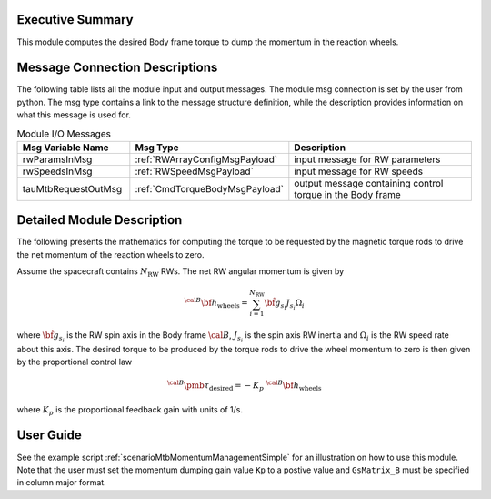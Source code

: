 Executive Summary
-----------------

This module computes the desired Body frame torque to dump the momentum in the reaction wheels.

Message Connection Descriptions
-------------------------------
The following table lists all the module input and output messages.  The module msg connection is set by the
user from python.  The msg type contains a link to the message structure definition, while the description
provides information on what this message is used for.

.. list-table:: Module I/O Messages
    :widths: 25 25 50
    :header-rows: 1

    * - Msg Variable Name
      - Msg Type
      - Description
    * - rwParamsInMsg
      - :ref:`RWArrayConfigMsgPayload`
      - input message for RW parameters
    * - rwSpeedsInMsg
      - :ref:`RWSpeedMsgPayload`
      - input message for RW speeds
    * - tauMtbRequestOutMsg
      - :ref:`CmdTorqueBodyMsgPayload`
      - output message containing control torque in the Body frame

Detailed Module Description
---------------------------
The following presents the mathematics for computing the torque to be requested by the magnetic torque rods to drive the net momentum of the reaction wheels to zero.

Assume the spacecraft contains :math:`N_{\text{RW}}` RWs. The net RW angular momentum is given by

.. math::
    {}^{\cal B} {\bf h}_{\text{wheels}} = \sum_{i=1}^{N_{\text{RW}}} \hat{\bf g}_{s_i} J_{s_i} \Omega_i

where :math:`\hat{\bf g}_{s_i}` is the RW spin axis in the Body frame :math:`\cal B`, :math:`J_{s_i}`
is the spin axis RW inertia and :math:`\Omega_i` is the RW speed rate about this axis.
The desired torque to be produced by the torque rods to drive the wheel momentum to zero is
then given by the proportional control law

.. math::
    {}^{\cal B} {\pmb\tau}_{\text{desired}} = - K_p \ {}^{\cal B} {\bf h}_{\text{wheels}}

where :math:`K_p` is the proportional feedback gain with units of 1/s.

User Guide
----------
See the example script :ref:`scenarioMtbMomentumManagementSimple` for an illustration on how to use this module. Note that the user must set the momentum dumping gain value ``Kp`` to a postive value and ``GsMatrix_B`` must be specified in column major format.
